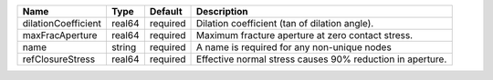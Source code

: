 

=================== ====== ======== ========================================================= 
Name                Type   Default  Description                                               
=================== ====== ======== ========================================================= 
dilationCoefficient real64 required Dilation coefficient (tan of dilation angle).             
maxFracAperture     real64 required Maximum fracture aperture at zero contact stress.         
name                string required A name is required for any non-unique nodes               
refClosureStress    real64 required Effective normal stress causes 90% reduction in aperture. 
=================== ====== ======== ========================================================= 


